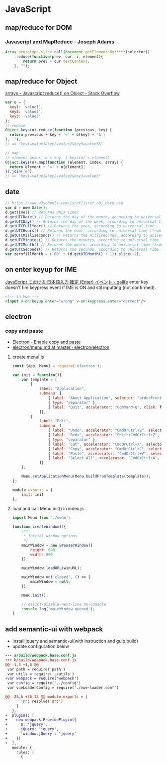 * JavaScript
** map/reduce for DOM
*** [[http://jcla1.com/blog/javascript-mapreduce/][Javascript and MapReduce - Joseph Adams]]
    #+BEGIN_SRC js
      Array.prototype.slice.call(document.getElementsBy*****(selector))
          .reduce(function(prev, cur, i, element){
              return prev + cur.textContent;
          }, "");
    #+END_SRC
** map/reduce for Object
   [[http://stackoverflow.com/a/15748853/514411][arrays - Javascript reduce() on Object - Stack Overflow]]
   #+BEGIN_SRC js
     var o = {
       key1: 'value1',
       key2: 'value2',
       key3: 'value3'
     };
     // reduce
     Object.keys(o).reduce(function (previous, key) {
       return previous + key + '=' + o[key] + '&';
     }, '');
     // => "key1=value1&key2=value2&key3=value3&"

     // map
     // element means `o`s key  (`keys(o)`s element)
     Object.keys(o).map(function (element, index, array) {
       return element + '=' + o[element];
     }).join('&');
     // => "key1=value1&key2=value2&key3=value3"
   #+END_SRC
** date
   #+BEGIN_SRC js
     // https://www.w3schools.com/jsref/jsref_obj_date.asp
     var d = new Date();
     d.getTime() // Returns UNIX Time?
     d.getUTCDate() // Returns the day of the month, according to universal time (from 1-31)
     d.getUTCDay() // Returns the day of the week, according to universal time (from 0-6)
     d.getUTCFullYear() // Returns the year, according to universal time
     d.getUTCHours() // Returns the hour, according to universal time (from 0-23)
     d.getUTCMilliseconds() // Returns the milliseconds, according to universal time (from 0-999)
     d.getUTCMinutes() // Returns the minutes, according to universal time (from 0-59)
     d.getUTCMonth() // Returns the month, according to universal time (from 0-11)
     d.getUTCSeconds() // Returns the seconds, according to universal time (from 0-59)
     var zerofillMonth = ('00' + (d.getUTCMonth() + 1)).slice(-2);
   #+END_SRC
** on enter keyup for IME
   [[https://garafu.blogspot.jp/2015/09/javascript-ime-enter-event.html][JavaScript における 日本語入力 確定 (Enter) イベント - galife]]
   enter key doesn't fire keypress event if IME is ON and stil inputting (not confirmed).
   #+BEGIN_SRC html
     <!-- in Vue -->
     <input v-on:keyup.enter="wrong" v-on:keypress.enter="correct"/>
   #+END_SRC
** electron
*** copy and paste
    - [[https://pracucci.com/atom-electron-enable-copy-and-paste.html][Electron - Enable copy and paste]]
    - [[https://github.com/electron/electron/blob/master/docs/api/menu.md][electron/menu.md at master · electron/electron]]
**** create menul.js
     #+BEGIN_SRC js
       const {app, Menu} = require('electron');

       var init = function(){
           var template = [
               {
                   label: "Application",
                   submenu: [
                       { label: "About Application", selector: "orderFrontStandardAboutPanel:" },
                       { type: "separator" },
                       { label: "Quit", accelerator: "Command+Q", click: function() { app.quit(); }}
                   ]},
               {
                   label: "Edit",
                   submenu: [
                       { label: "Undo", accelerator: "CmdOrCtrl+Z", selector: "undo:" },
                       { label: "Redo", accelerator: "Shift+CmdOrCtrl+Z", selector: "redo:" },
                       { type: "separator" },
                       { label: "Cut", accelerator: "CmdOrCtrl+X", selector: "cut:" },
                       { label: "Copy", accelerator: "CmdOrCtrl+C", selector: "copy:" },
                       { label: "Paste", accelerator: "CmdOrCtrl+V", selector: "paste:" },
                       { label: "Select All", accelerator: "CmdOrCtrl+A", selector: "selectAll:" }
                   ]}
           ];

           Menu.setApplicationMenu(Menu.buildFromTemplate(template));
       };

       module.exports = {
           init: init
       };
     #+END_SRC
**** load and call Menu.init() in index.js
     #+BEGIN_SRC js
       import Menu from './menu';

       function createWindow(){
           /**
            ,* Initial window options
            ,*/
           mainWindow = new BrowserWindow({
               height: 600,
               width: 800
           });

           mainWindow.loadURL(winURL);

           mainWindow.on('closed', () => {
               mainWindow = null;
           });

           Menu.init();

           // eslint-disable-next-line no-console
           console.log('mainWindow opened');
       }
     #+END_SRC
** add semantic-ui with webpack
   - install jquery and semantic-ui(with instruction and gulp build)
   - update configuration below
   #+BEGIN_SRC diff
     --- a/build/webpack.base.conf.js
     +++ b/build/webpack.base.conf.js
     @@ -1,5 +1,6 @@
      var path = require('path')
      var utils = require('./utils')
     +var webpack = require('webpack')
      var config = require('../config')
      var vueLoaderConfig = require('./vue-loader.conf')

     @@ -25,6 +26,13 @@ module.exports = {
            '@': resolve('src')
          }
        },
     +  plugins: [
     +    new webpack.ProvidePlugin({
     +      $: 'jquery',
     +      jQuery: 'jquery',
     +      'window.jQuery': 'jquery'
     +    })
     +  ],
        module: {
          rules: [
            {
   #+END_SRC
